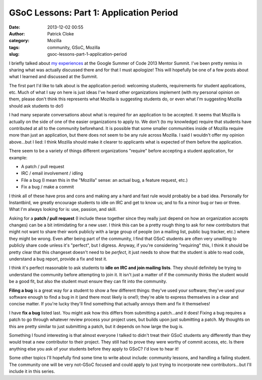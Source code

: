 GSoC Lessons: Part 1: Application Period
########################################
:date: 2013-12-02 00:55
:author: Patrick Cloke
:category: Mozilla
:tags: community, GSoC, Mozilla
:slug: gsoc-lessons-part-1-application-period

I briefly talked about `my experiences`_ at the Google Summer of Code
2013 Mentor Summit. I've been pretty remiss in sharing what was actually
discussed there and for that I must apologize! This will hopefully be
one of a few posts about what I learned and discussed at the Summit.

The first part I'd like to talk about is the application period:
welcoming students, requirements for student applications, etc. Much of
what I say on here is just ideas I've heard other organizations
implement (with my personal opinion on them, please don't think this
represents what Mozilla is suggesting students do, or even what I'm
suggesting Mozilla should ask students to do!)

I had many separate conversations about what is required for an
application to be accepted. It seems that Mozilla is actually on the
side of one of the easier organizations to apply to. We don't (to my
knowledge) require that students have contributed at all to the
community beforehand. It is possible that some smaller communities
inside of Mozilla require more than just an application, but there does
not seem to be any rule across Mozilla. I said I wouldn't offer my
opinion above...but I lied: I think Mozilla should make it clearer to
applicants what is expected of them before the application.

There seem to be a variety of things different organizations "require"
before accepting a student application, for example:

- A patch / pull request
- IRC / email involvement / idling
- File a bug (I mean this in the "Mozilla" sense: an actual bug, a
  feature request, etc.)
- Fix a bug / make a commit

I think all of these have pros and cons and making any a hard and fast
rule would probably be a bad idea. Personally for Instantbird, we
greatly encourage students to idle on IRC and get to know us; and to fix
a minor bug or two or three. What I'm always looking for is: use,
passion, and skill.

Asking for a **patch / pull request** (I include these together since
they really just depend on how an organization accepts changes) can be a
bit intimidating for a new user. I think this can be a pretty rough
thing to ask for new contributors that might not want to share their
work publicly with a large group of people (on a mailing list, public
bug tracker, etc.) where they might be wrong. Even after being part of
the community, I find that GSoC students are often very unwilling to
publicly share code unless it's "perfect", but I digress. Anyway, if
you're considering "requiring" this, I think it should be pretty clear
that this changeset doesn't need to be *perfect*, it just needs to show
that the student is able to read code, understand a bug report, provide
a fix and test it.

I think it's perfect reasonable to ask students to **idle on IRC and
join mailing lists**. They should definitely be trying to understand the
community before attempting to join it. It isn't just a matter of if the
community thinks the student would be a good fit, but also the student
must ensure they can fit into the community.

**Filing a bug** is a great way for a student to show a few different
things: they've used your software; they've used your software enough to
find a bug in it (and there most likely is one!); they're able to
express themselves in a clear and concise matter. If you're lucky
they'll find something that actually annoys them and fix it themselves!

I have **fix a bug** listed last. You might ask how this differs from
submitting a patch...and it does! Fixing a bug requires a patch to go
through whatever review process your project uses, but builds upon just
submitting a patch. My thoughts on this are pretty similar to just
submitting a patch, but it depends on how large the bug is.

Something I found interesting is that almost everyone I talked to
didn't treat their GSoC students any differently than they would treat a
new contributor to their project. They still had to prove they were
worthy of commit access, etc. Is there anything else you ask of your
students before they apply to GSoC? I'd love to hear it!

Some other topics I'll hopefully find some time to write about
include: community lessons, and handling a failing student. The
community one will be very not-GSoC focused and could apply to just
trying to incorporate new contributors...but I'll include it in this
series.

.. _my experiences: {filename}/content/google-summer-of-code-mentor-summit-2013.rst
